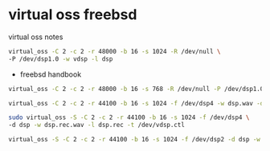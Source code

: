 #+STARTUP: content

* virtual oss freebsd

virtual oss notes

#+BEGIN_SRC sh
virtual_oss -C 2 -c 2 -r 48000 -b 16 -s 1024 -R /dev/null \
-P /dev/dsp1.0 -w vdsp -l dsp
#+END_SRC

+ freebsd handbook

#+BEGIN_SRC sh
virtual_oss -C 2 -c 2 -r 48000 -b 16 -s 768 -R /dev/null -P /dev/dsp1.0 -d vdsp
#+END_SRC

#+BEGIN_SRC sh
virtual_oss -C 2 -c 2 -r 44100 -b 16 -s 1024 -f /dev/dsp4 -w dsp.wav -d dsp
#+END_SRC

#+BEGIN_SRC sh
sudo virtual_oss -S -C 2 -c 2 -r 44100 -b 16 -s 1024 -f /dev/dsp4 \
-d dsp -w dsp.rec.wav -l dsp.rec -t /dev/vdsp.ctl
#+END_SRC


#+BEGIN_SRC sh
virtual_oss -S -C 2 -c 2 -r 44100 -b 16 -s 1024 -f /dev/dsp2 -d dsp -w dsp.rec.wav -l dsp.rec
#+END_SRC
